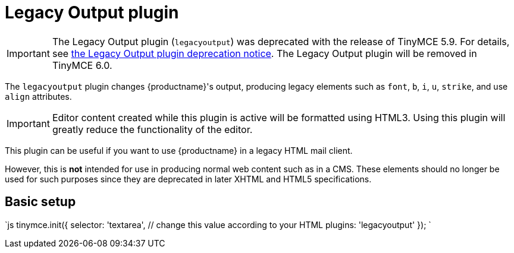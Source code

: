 = Legacy Output plugin
:description: Changes HTML output to old HTML syntax such as font, b and i
:keywords: legacyoutput filter content cms email flash
:title_nav: Legacy Output

IMPORTANT: The Legacy Output plugin (`legacyoutput`) was deprecated with the release of TinyMCE 5.9. For details, see link:{baseurl}/release-notes/release-notes59/#thelegacyoutputlegacyoutputplugin[the Legacy Output plugin deprecation notice]. The Legacy Output plugin will be removed in TinyMCE 6.0.

The `legacyoutput` plugin changes {productname}'s output, producing legacy elements such as `font`, `b`, `i`, `u`, `strike`, and use `align` attributes.

IMPORTANT: Editor content created while this plugin is active will be formatted using HTML3. Using this plugin will greatly reduce the functionality of the editor.

This plugin can be useful if you want to use {productname} in a legacy HTML mail client.

However, this is *not* intended for use in producing normal web content such as in a CMS. These elements should no longer be used for such purposes since they are deprecated in later XHTML and HTML5 specifications.

== Basic setup

`js
tinymce.init({
  selector: 'textarea',  // change this value according to your HTML
  plugins: 'legacyoutput'
});
`
